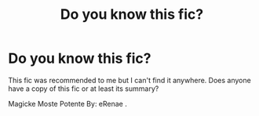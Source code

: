 #+TITLE: Do you know this fic?

* Do you know this fic?
:PROPERTIES:
:Author: mermaidAtSea
:Score: 5
:DateUnix: 1585864016.0
:DateShort: 2020-Apr-03
:FlairText: Request
:END:
This fic was recommended to me but I can't find it anywhere. Does anyone have a copy of this fic or at least its summary?

Magicke Moste Potente By: eRenae .

